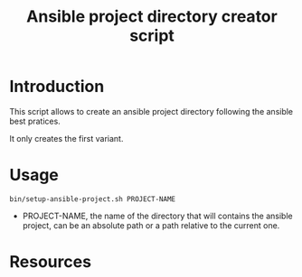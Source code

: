 #+TITLE: Ansible project directory creator script

* Introduction
  :PROPERTIES:
  :ID:       55eca7a4-fcac-4fa4-bc39-1078cf87661f
  :END:

  This script allows to create an ansible project directory following
  the ansible best pratices.

  It only creates the first variant.
* Usage
  :PROPERTIES:
  :ID:       51350357-ed3b-42e0-9572-05c7c8c8e385
  :END:
  #+begin_example
    bin/setup-ansible-project.sh PROJECT-NAME
  #+end_example

  - PROJECT-NAME, the name of the directory that will contains the
    ansible project, can be an absolute path or a path relative to the
    current one.
* Resources
  :PROPERTIES:
  :ID:       a7d9896f-ba54-4f88-a6a1-953c9dc98be2
  :END:
